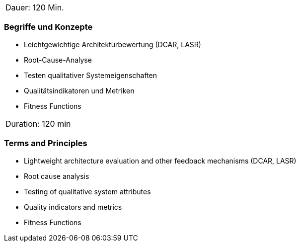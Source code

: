 // tag::DE[]
|===
| Dauer: 120 Min. |
|===

=== Begriffe und Konzepte
- Leichtgewichtige Architekturbewertung (DCAR, LASR)
- Root-Cause-Analyse
- Testen qualitativer Systemeigenschaften
- Qualitätsindikatoren und Metriken
- Fitness Functions

// end::DE[]

// tag::EN[]
|===
| Duration: 120 min |
|===

=== Terms and Principles
- Lightweight architecture evaluation and other feedback mechanisms (DCAR, LASR)
- Root cause analysis
- Testing of qualitative system attributes
- Quality indicators and metrics
- Fitness Functions

// end::EN[]





